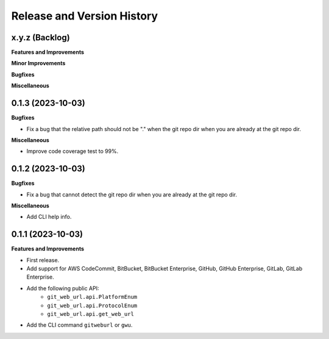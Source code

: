 .. _release_history:

Release and Version History
==============================================================================


x.y.z (Backlog)
~~~~~~~~~~~~~~~~~~~~~~~~~~~~~~~~~~~~~~~~~~~~~~~~~~~~~~~~~~~~~~~~~~~~~~~~~~~~~~
**Features and Improvements**

**Minor Improvements**

**Bugfixes**

**Miscellaneous**


0.1.3 (2023-10-03)
~~~~~~~~~~~~~~~~~~~~~~~~~~~~~~~~~~~~~~~~~~~~~~~~~~~~~~~~~~~~~~~~~~~~~~~~~~~~~~
**Bugfixes**

- Fix a bug that the relative path should not be "." when the git repo dir when you are already at the git repo dir.

**Miscellaneous**

- Improve code coverage test to 99%.


0.1.2 (2023-10-03)
~~~~~~~~~~~~~~~~~~~~~~~~~~~~~~~~~~~~~~~~~~~~~~~~~~~~~~~~~~~~~~~~~~~~~~~~~~~~~~
**Bugfixes**

- Fix a bug that cannot detect the git repo dir when you are already at the git repo dir.

**Miscellaneous**

- Add CLI help info.


0.1.1 (2023-10-03)
~~~~~~~~~~~~~~~~~~~~~~~~~~~~~~~~~~~~~~~~~~~~~~~~~~~~~~~~~~~~~~~~~~~~~~~~~~~~~~
**Features and Improvements**

- First release.
- Add support for AWS CodeCommit, BitBucket, BitBucket Enterprise, GitHub, GitHub Enterprise, GitLab, GitLab Enterprise.
- Add the following public API:
    - ``git_web_url.api.PlatformEnum``
    - ``git_web_url.api.ProtocolEnum``
    - ``git_web_url.api.get_web_url``
- Add the CLI command ``gitweburl`` or ``gwu``.
